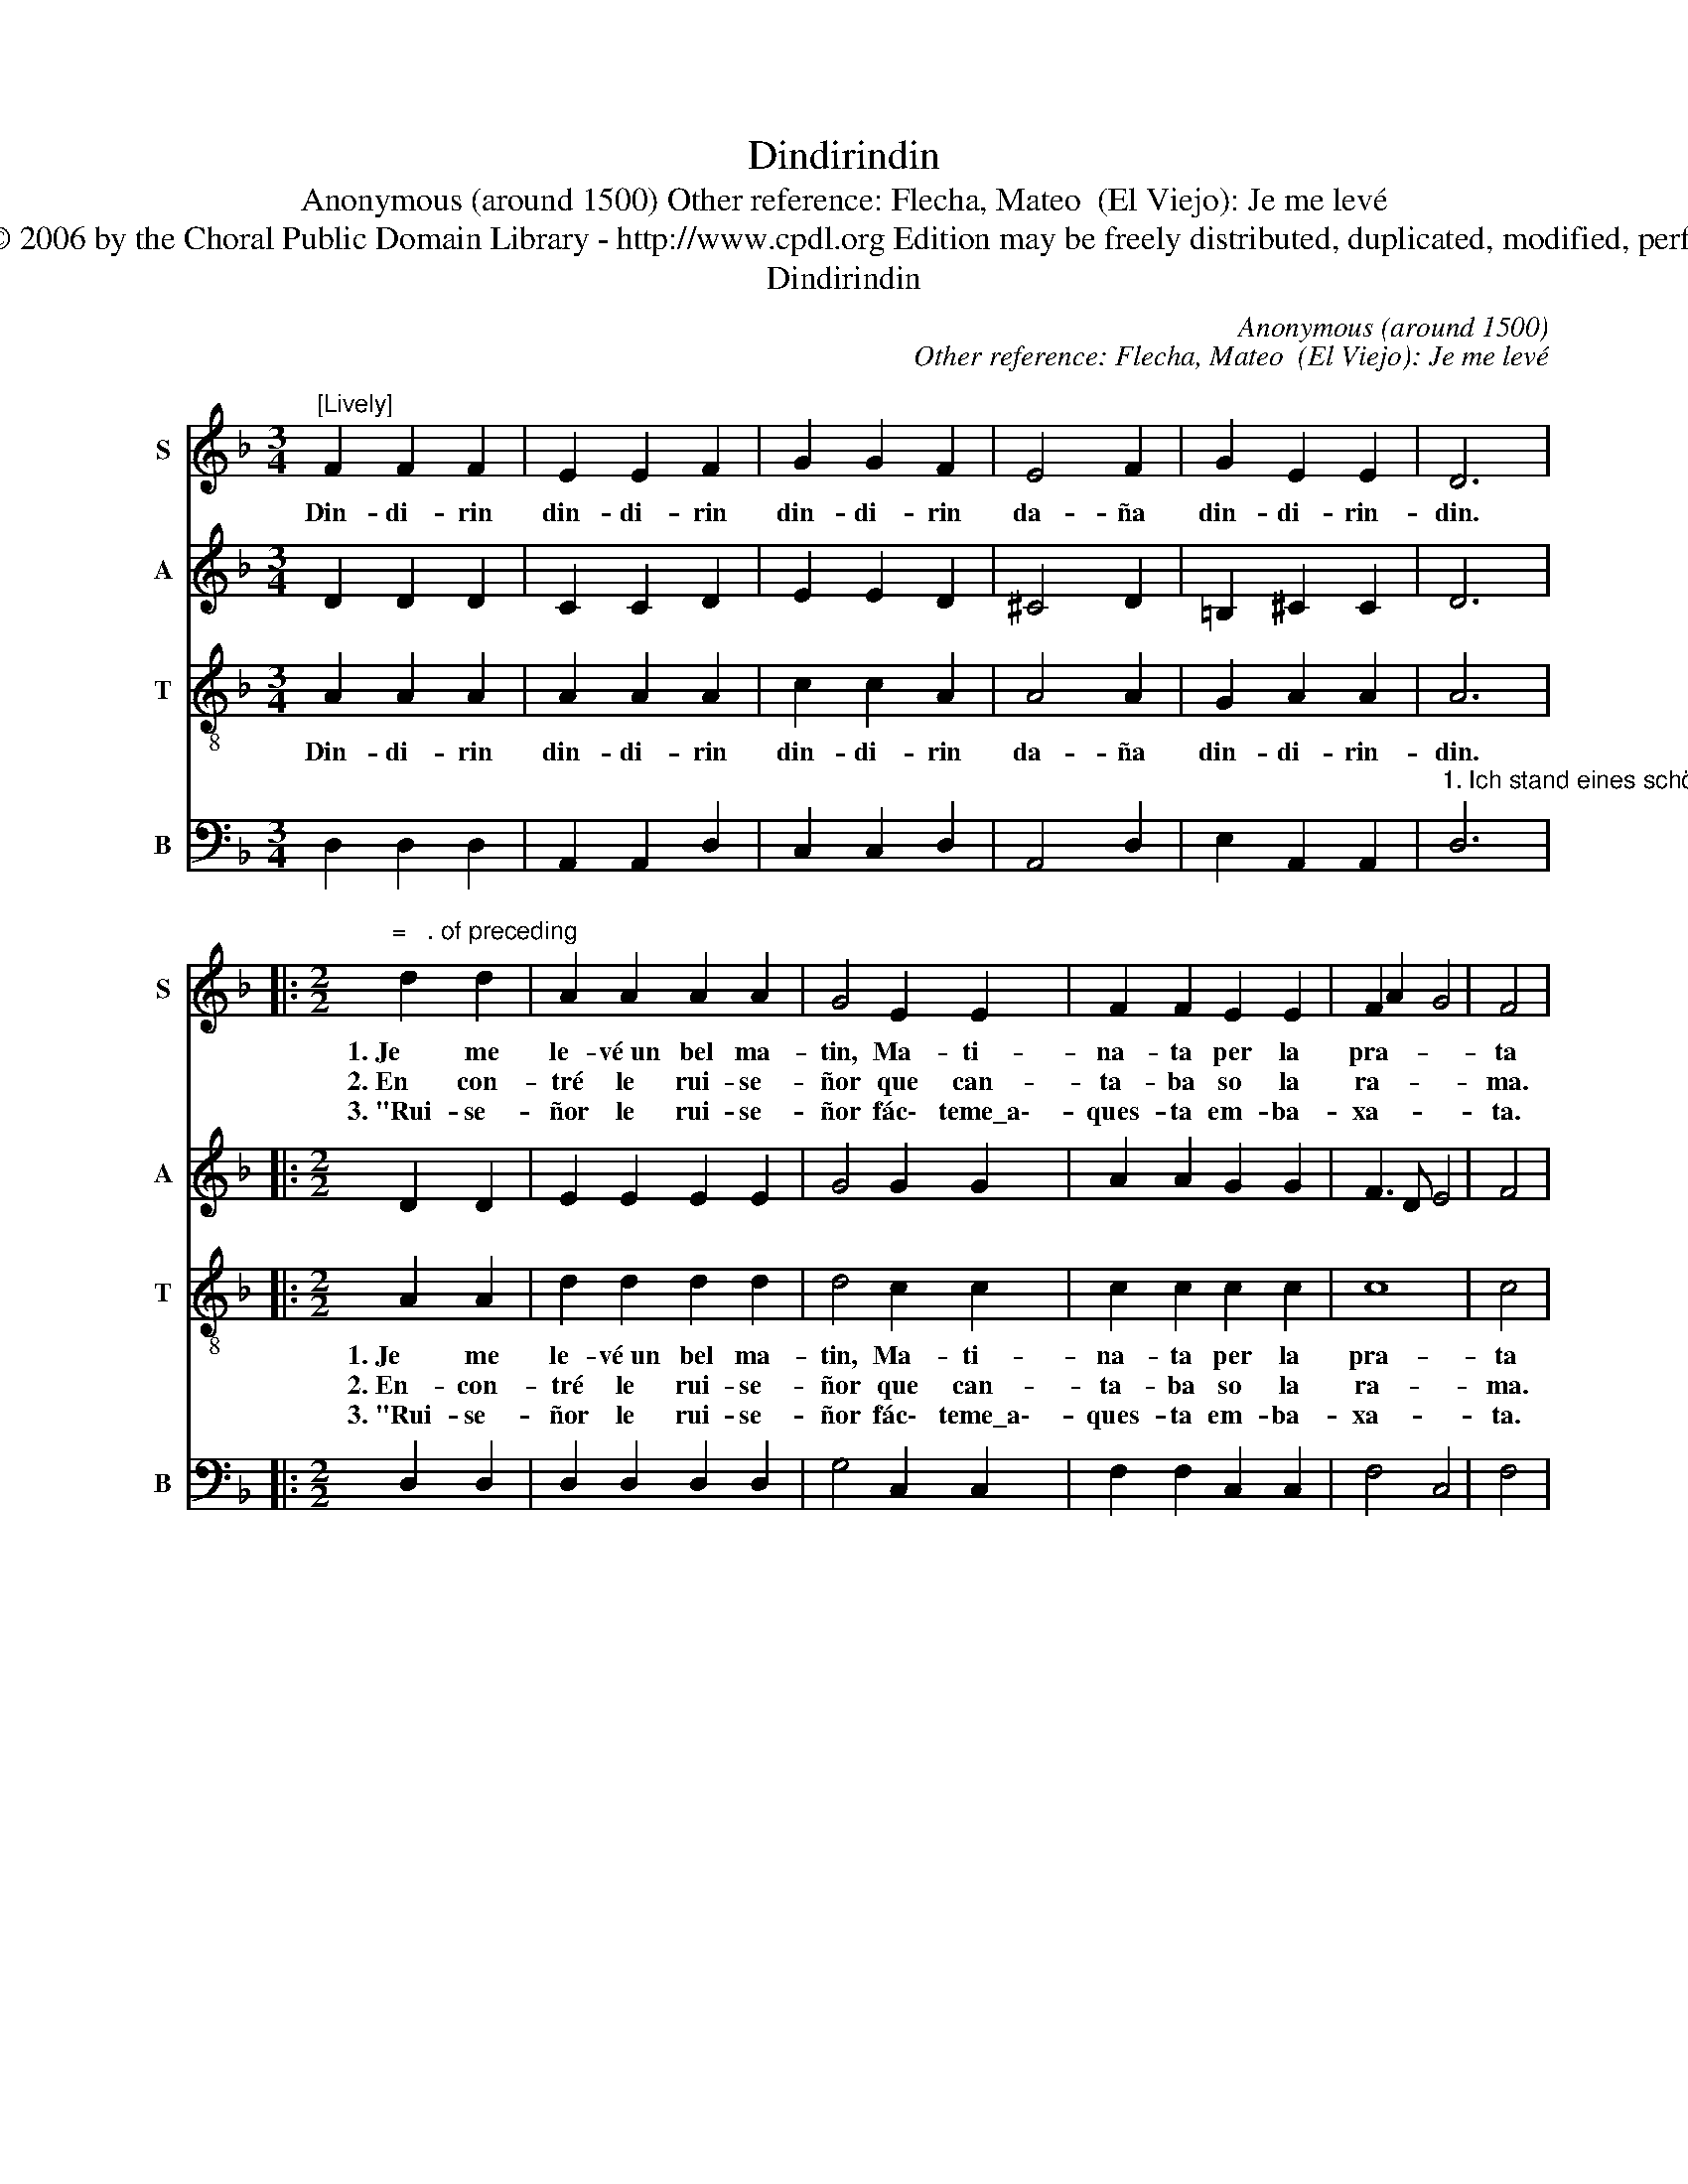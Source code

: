 X:1
T:Dindirindin
T:Anonymous (around 1500) Other reference: Flecha, Mateo  (El Viejo): Je me levé
T:Copyright © 2000,© 2006 by the Choral Public Domain Library - http://www.cpdl.org Edition may be freely distributed, duplicated, modified, performed, or recorded.
T:Dindirindin 
C:Anonymous (around 1500)
C:Other reference: Flecha, Mateo  (El Viejo): Je me levé
%%score 1 2 3 4
L:1/8
M:3/4
K:F
V:1 treble nm="S" snm="S"
V:2 treble nm="A" snm="A"
V:3 treble-8 nm="T" snm="T"
V:4 bass nm="B" snm="B"
V:1
"^[Lively]" F2 F2 F2 | E2 E2 F2 | G2 G2 F2 | E4 F2 | G2 E2 E2 | D6 |: %6
w: Din- di- rin|din- di- rin|din- di- rin|da- ña|din- di- rin-|din.|
w: ||||||
w: ||||||
[M:2/2]"^=   . of preceding" d2 d2 | A2 A2 A2 A2 | G4 E2 E2 | F2 F2 E2 E2 | F2 A2 G4 | F4 | %12
w: 1.~Je me|le- vé~un bel ma-|tin, Ma- ti-|na- ta per la|pra- * *|ta|
w: 2.~En con-|tré le rui- se-|ñor que can-|ta- ba so la|ra- * *|ma.|
w: 3.~"Rui- se-|ñor le rui- se-|ñor fác\- teme\_a\--|ques- ta em- ba-|xa- * *|ta.|
[M:3/4]"^. =     of preceding" F4 F2 | F4 F2 | F4 F2 | F6 | E4 F2 | G4 G2 | G4 F2 | E4 F2 | %20
w: En- con-|tré le|rui- se-|ñor|que can-|ta- ba|so la|ra- ma.|
w: "Rui- se-|ñor le|rui- se-|ñor|fác~\- teme\_a\-|ques- ta|em- ba-|xa- ta.|
w: Y dí-|ga- lo|a~mon a-|mí|que je|ya so|ma- ri-|ta- ta.|
 G2 E2 E2 | D6 | F2 F2 F2 | E2 E2 F2 | G2 G2 F2 | E4 F2 | G2 E2 E2 | D6 :| %28
w: Din- di- rin-|din.|Din- di- rin|din- di- rin|din- di- rin|da- ña|din- di- rin-|din.|
w: Din- di- rin-|din."|Din- . rin|din- di- rin|din- di- rin|da- ña|din- di- rin-|din.|
w: Din- di- .rin-|din."|Din- di- rin|din- di- rin|din- di- rin|da- ña|din- di- rin-|din.|
V:2
 D2 D2 D2 | C2 C2 D2 | E2 E2 D2 | ^C4 D2 | =B,2 ^C2 C2 | D6 |:[M:2/2] D2 D2 | E2 E2 E2 E2 | %8
 G4 G2 G2 | A2 A2 G2 G2 | F3 D E4 | F4 |[M:3/4] D4 D2 | D4 D2 | D4 D2 | D6 | ^C4 D2 | E4 E2 | %18
 E4 D2 | ^C4 D2 | =B,2 ^C2 C2 | D6 | D2 D2 D2 | ^C2 C2 D2 | E2 E2 D2 | ^C4 D2 | =B,2 ^C2 C2 | D6 :| %28
V:3
 A2 A2 A2 | A2 A2 A2 | c2 c2 A2 | A4 A2 | G2 A2 A2 | A6 |:[M:2/2] A2 A2 | d2 d2 d2 d2 | d4 c2 c2 | %9
w: Din- di- rin|din- di- rin|din- di- rin|da- ña|din- di- rin-|din.|1.~Je me|le- vé~un bel ma-|tin, Ma- ti-|
w: ||||||2.~En- con-|tré le rui- se-|ñor que can-|
w: ||||||3.~"Rui- se-|ñor le rui- se-|ñor fác\- teme\_a\--|
 c2 c2 c2 c2 | c8 | c4 |[M:3/4] B4 B2 | B4 B2 | B4 B2 | A6 | A4 A2 | c4 c2 | c4 A2 | A4 A2 | %20
w: na- ta per la|pra-|ta|En- con-|tré le|rui- se-|ñor|que can-|ta- ba|so la|ra- ma,|
w: ta- ba so la|ra-|ma.|"Rui- se-|ñor le|rui- se-|ñor|fác~\- teme\_a\-|ques- ta|em- ba-|xa- ta,|
w: ques- ta em- ba-|xa-|ta.|Y dí-|ga- lo|a~mon a-|mí|que je|ya so|ma- ri-|ta- ta,|
 G2 A2 A2 | A6 | A2 A2 A2 | A2 A2 A2 | c2 c2 A2 | A4 A2 | G2 A2 A2 | A6 :| %28
w: din- di- rin-|din.|Din- di- rin|din- di- rin|din- di- rin|da- ña|din- di- rin-|din.|
w: din- di- rin-|din."|Din- di- rin|din- di- rin|din- di- rin|da- ña|din- di- rin-|din.|
w: din- di- .rin-|din."|Din- di- rin|din- di- rin|din- di- rin|da- ña|din- di- rin-|din.|
V:4
 D,2 D,2 D,2 | A,,2 A,,2 D,2 | C,2 C,2 D,2 | A,,4 D,2 | E,2 A,,2 A,,2 | %5
"^1. Ich stand eines schönen Morgens auf, morgens in den Feldern.2. Ich traf die Nachtigall, die in den Ästen sang. 3. Nachtigall, überbringe diese Nachricht für mich." D,6 |: %6
[M:2/2] D,2 D,2 | D,2 D,2 D,2 D,2 | G,4 C,2 C,2 | F,2 F,2 C,2 C,2 | F,4 C,4 | F,4 | %12
[M:3/4]"^Ich traf die Nachtigall, die in den Ästen sang. Nachtigall, überbringe diese Nachricht für michSag meinem Liebsten, dass ich nun verheitratet bin." B,,4 B,,2 | %13
 B,,4 B,,2 | B,,4 B,,2 | D,6 | A,,4 D,2 | C,4 C,2 | C,4 D,2 | A,,4 D,2 | E,2 A,,2 A,,2 | D,6 | %22
 D,2 D,2 D,2 | A,,2 A,,2 D,2 | C,2 C,2 D,2 | A,,4 D,2 | E,2 A,,2 A,,2 | D,6 :| %28

